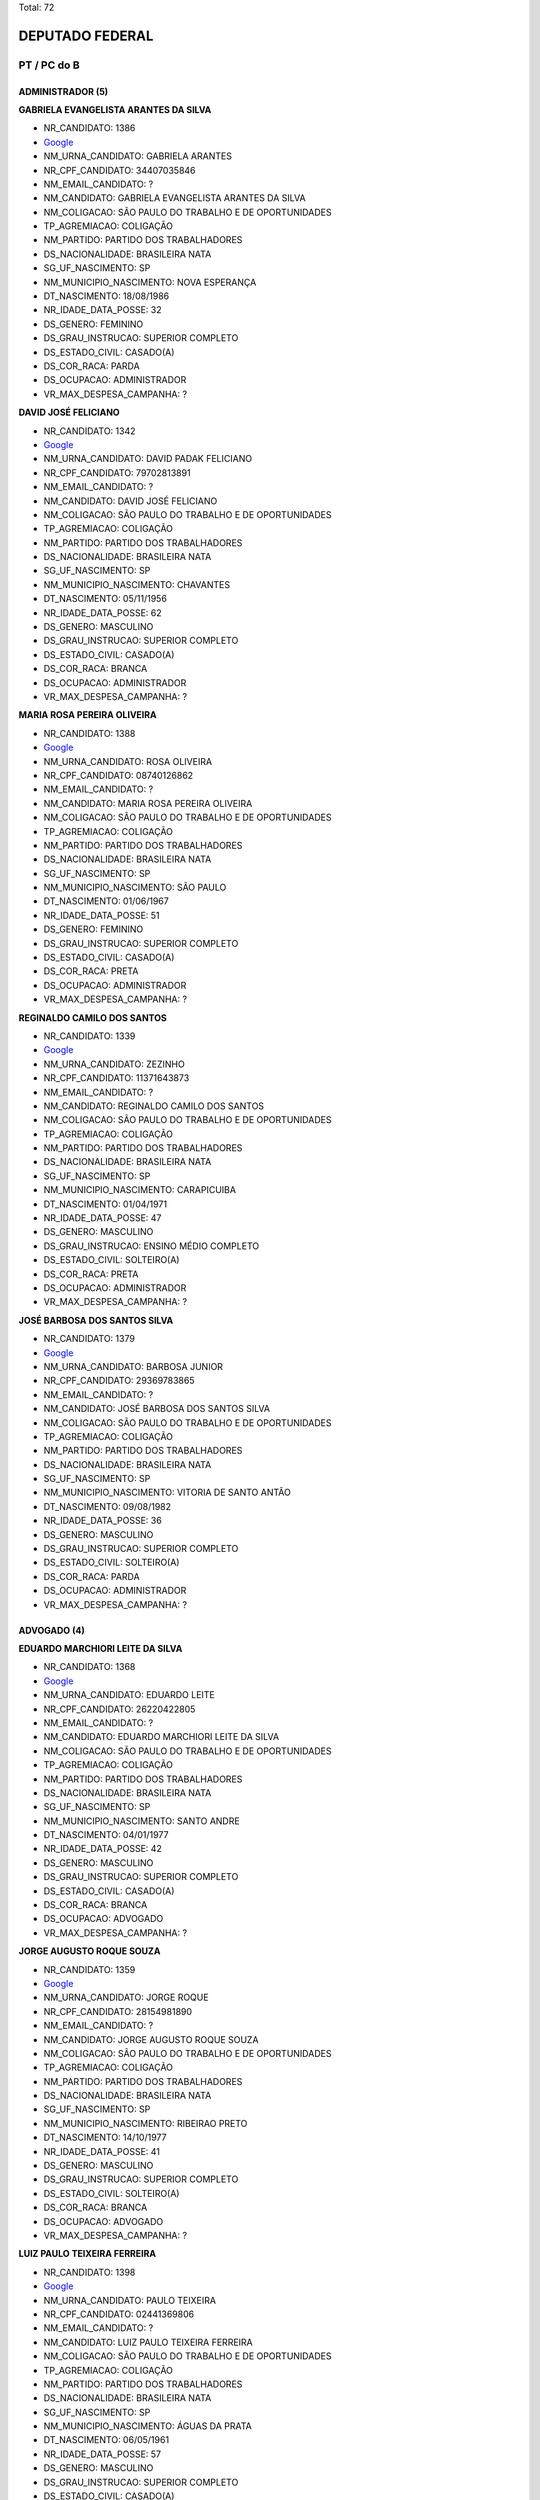 Total: 72

DEPUTADO FEDERAL
================

PT / PC do B
------------

ADMINISTRADOR (5)
.................

**GABRIELA EVANGELISTA ARANTES DA SILVA**

- NR_CANDIDATO: 1386
- `Google <https://www.google.com/search?q=GABRIELA+EVANGELISTA+ARANTES+DA+SILVA>`_
- NM_URNA_CANDIDATO: GABRIELA ARANTES
- NR_CPF_CANDIDATO: 34407035846
- NM_EMAIL_CANDIDATO: ?
- NM_CANDIDATO: GABRIELA EVANGELISTA ARANTES DA SILVA
- NM_COLIGACAO: SÃO PAULO DO TRABALHO  E DE OPORTUNIDADES
- TP_AGREMIACAO: COLIGAÇÃO
- NM_PARTIDO: PARTIDO DOS TRABALHADORES
- DS_NACIONALIDADE: BRASILEIRA NATA
- SG_UF_NASCIMENTO: SP
- NM_MUNICIPIO_NASCIMENTO: NOVA ESPERANÇA
- DT_NASCIMENTO: 18/08/1986
- NR_IDADE_DATA_POSSE: 32
- DS_GENERO: FEMININO
- DS_GRAU_INSTRUCAO: SUPERIOR COMPLETO
- DS_ESTADO_CIVIL: CASADO(A)
- DS_COR_RACA: PARDA
- DS_OCUPACAO: ADMINISTRADOR
- VR_MAX_DESPESA_CAMPANHA: ?


**DAVID JOSÉ FELICIANO**

- NR_CANDIDATO: 1342
- `Google <https://www.google.com/search?q=DAVID+JOSÉ+FELICIANO>`_
- NM_URNA_CANDIDATO: DAVID PADAK FELICIANO
- NR_CPF_CANDIDATO: 79702813891
- NM_EMAIL_CANDIDATO: ?
- NM_CANDIDATO: DAVID JOSÉ FELICIANO
- NM_COLIGACAO: SÃO PAULO DO TRABALHO  E DE OPORTUNIDADES
- TP_AGREMIACAO: COLIGAÇÃO
- NM_PARTIDO: PARTIDO DOS TRABALHADORES
- DS_NACIONALIDADE: BRASILEIRA NATA
- SG_UF_NASCIMENTO: SP
- NM_MUNICIPIO_NASCIMENTO: CHAVANTES
- DT_NASCIMENTO: 05/11/1956
- NR_IDADE_DATA_POSSE: 62
- DS_GENERO: MASCULINO
- DS_GRAU_INSTRUCAO: SUPERIOR COMPLETO
- DS_ESTADO_CIVIL: CASADO(A)
- DS_COR_RACA: BRANCA
- DS_OCUPACAO: ADMINISTRADOR
- VR_MAX_DESPESA_CAMPANHA: ?


**MARIA ROSA PEREIRA OLIVEIRA**

- NR_CANDIDATO: 1388
- `Google <https://www.google.com/search?q=MARIA+ROSA+PEREIRA+OLIVEIRA>`_
- NM_URNA_CANDIDATO: ROSA OLIVEIRA
- NR_CPF_CANDIDATO: 08740126862
- NM_EMAIL_CANDIDATO: ?
- NM_CANDIDATO: MARIA ROSA PEREIRA OLIVEIRA
- NM_COLIGACAO: SÃO PAULO DO TRABALHO  E DE OPORTUNIDADES
- TP_AGREMIACAO: COLIGAÇÃO
- NM_PARTIDO: PARTIDO DOS TRABALHADORES
- DS_NACIONALIDADE: BRASILEIRA NATA
- SG_UF_NASCIMENTO: SP
- NM_MUNICIPIO_NASCIMENTO: SÃO PAULO
- DT_NASCIMENTO: 01/06/1967
- NR_IDADE_DATA_POSSE: 51
- DS_GENERO: FEMININO
- DS_GRAU_INSTRUCAO: SUPERIOR COMPLETO
- DS_ESTADO_CIVIL: CASADO(A)
- DS_COR_RACA: PRETA
- DS_OCUPACAO: ADMINISTRADOR
- VR_MAX_DESPESA_CAMPANHA: ?


**REGINALDO CAMILO DOS SANTOS**

- NR_CANDIDATO: 1339
- `Google <https://www.google.com/search?q=REGINALDO+CAMILO+DOS+SANTOS>`_
- NM_URNA_CANDIDATO: ZEZINHO
- NR_CPF_CANDIDATO: 11371643873
- NM_EMAIL_CANDIDATO: ?
- NM_CANDIDATO: REGINALDO CAMILO DOS SANTOS
- NM_COLIGACAO: SÃO PAULO DO TRABALHO  E DE OPORTUNIDADES
- TP_AGREMIACAO: COLIGAÇÃO
- NM_PARTIDO: PARTIDO DOS TRABALHADORES
- DS_NACIONALIDADE: BRASILEIRA NATA
- SG_UF_NASCIMENTO: SP
- NM_MUNICIPIO_NASCIMENTO: CARAPICUIBA
- DT_NASCIMENTO: 01/04/1971
- NR_IDADE_DATA_POSSE: 47
- DS_GENERO: MASCULINO
- DS_GRAU_INSTRUCAO: ENSINO MÉDIO COMPLETO
- DS_ESTADO_CIVIL: SOLTEIRO(A)
- DS_COR_RACA: PRETA
- DS_OCUPACAO: ADMINISTRADOR
- VR_MAX_DESPESA_CAMPANHA: ?


**JOSÉ BARBOSA DOS SANTOS SILVA**

- NR_CANDIDATO: 1379
- `Google <https://www.google.com/search?q=JOSÉ+BARBOSA+DOS+SANTOS+SILVA>`_
- NM_URNA_CANDIDATO: BARBOSA JUNIOR
- NR_CPF_CANDIDATO: 29369783865
- NM_EMAIL_CANDIDATO: ?
- NM_CANDIDATO: JOSÉ BARBOSA DOS SANTOS SILVA
- NM_COLIGACAO: SÃO PAULO DO TRABALHO  E DE OPORTUNIDADES
- TP_AGREMIACAO: COLIGAÇÃO
- NM_PARTIDO: PARTIDO DOS TRABALHADORES
- DS_NACIONALIDADE: BRASILEIRA NATA
- SG_UF_NASCIMENTO: SP
- NM_MUNICIPIO_NASCIMENTO: VITORIA DE SANTO ANTÃO
- DT_NASCIMENTO: 09/08/1982
- NR_IDADE_DATA_POSSE: 36
- DS_GENERO: MASCULINO
- DS_GRAU_INSTRUCAO: SUPERIOR COMPLETO
- DS_ESTADO_CIVIL: SOLTEIRO(A)
- DS_COR_RACA: PARDA
- DS_OCUPACAO: ADMINISTRADOR
- VR_MAX_DESPESA_CAMPANHA: ?


ADVOGADO (4)
............

**EDUARDO MARCHIORI LEITE DA SILVA**

- NR_CANDIDATO: 1368
- `Google <https://www.google.com/search?q=EDUARDO+MARCHIORI+LEITE+DA+SILVA>`_
- NM_URNA_CANDIDATO: EDUARDO LEITE
- NR_CPF_CANDIDATO: 26220422805
- NM_EMAIL_CANDIDATO: ?
- NM_CANDIDATO: EDUARDO MARCHIORI LEITE DA SILVA
- NM_COLIGACAO: SÃO PAULO DO TRABALHO  E DE OPORTUNIDADES
- TP_AGREMIACAO: COLIGAÇÃO
- NM_PARTIDO: PARTIDO DOS TRABALHADORES
- DS_NACIONALIDADE: BRASILEIRA NATA
- SG_UF_NASCIMENTO: SP
- NM_MUNICIPIO_NASCIMENTO: SANTO ANDRE
- DT_NASCIMENTO: 04/01/1977
- NR_IDADE_DATA_POSSE: 42
- DS_GENERO: MASCULINO
- DS_GRAU_INSTRUCAO: SUPERIOR COMPLETO
- DS_ESTADO_CIVIL: CASADO(A)
- DS_COR_RACA: BRANCA
- DS_OCUPACAO: ADVOGADO
- VR_MAX_DESPESA_CAMPANHA: ?


**JORGE AUGUSTO ROQUE SOUZA**

- NR_CANDIDATO: 1359
- `Google <https://www.google.com/search?q=JORGE+AUGUSTO+ROQUE+SOUZA>`_
- NM_URNA_CANDIDATO: JORGE ROQUE
- NR_CPF_CANDIDATO: 28154981890
- NM_EMAIL_CANDIDATO: ?
- NM_CANDIDATO: JORGE AUGUSTO ROQUE SOUZA
- NM_COLIGACAO: SÃO PAULO DO TRABALHO  E DE OPORTUNIDADES
- TP_AGREMIACAO: COLIGAÇÃO
- NM_PARTIDO: PARTIDO DOS TRABALHADORES
- DS_NACIONALIDADE: BRASILEIRA NATA
- SG_UF_NASCIMENTO: SP
- NM_MUNICIPIO_NASCIMENTO: RIBEIRAO PRETO
- DT_NASCIMENTO: 14/10/1977
- NR_IDADE_DATA_POSSE: 41
- DS_GENERO: MASCULINO
- DS_GRAU_INSTRUCAO: SUPERIOR COMPLETO
- DS_ESTADO_CIVIL: SOLTEIRO(A)
- DS_COR_RACA: BRANCA
- DS_OCUPACAO: ADVOGADO
- VR_MAX_DESPESA_CAMPANHA: ?


**LUIZ PAULO TEIXEIRA FERREIRA**

- NR_CANDIDATO: 1398
- `Google <https://www.google.com/search?q=LUIZ+PAULO+TEIXEIRA+FERREIRA>`_
- NM_URNA_CANDIDATO: PAULO TEIXEIRA
- NR_CPF_CANDIDATO: 02441369806
- NM_EMAIL_CANDIDATO: ?
- NM_CANDIDATO: LUIZ PAULO TEIXEIRA FERREIRA
- NM_COLIGACAO: SÃO PAULO DO TRABALHO  E DE OPORTUNIDADES
- TP_AGREMIACAO: COLIGAÇÃO
- NM_PARTIDO: PARTIDO DOS TRABALHADORES
- DS_NACIONALIDADE: BRASILEIRA NATA
- SG_UF_NASCIMENTO: SP
- NM_MUNICIPIO_NASCIMENTO: ÁGUAS DA PRATA
- DT_NASCIMENTO: 06/05/1961
- NR_IDADE_DATA_POSSE: 57
- DS_GENERO: MASCULINO
- DS_GRAU_INSTRUCAO: SUPERIOR COMPLETO
- DS_ESTADO_CIVIL: CASADO(A)
- DS_COR_RACA: BRANCA
- DS_OCUPACAO: ADVOGADO
- VR_MAX_DESPESA_CAMPANHA: ?


**JOSE ANTONIO DO CARMO CRUZ**

- NR_CANDIDATO: 1324
- `Google <https://www.google.com/search?q=JOSE+ANTONIO+DO+CARMO+CRUZ>`_
- NM_URNA_CANDIDATO: JOSÉ ANTONIO
- NR_CPF_CANDIDATO: 04925363840
- NM_EMAIL_CANDIDATO: ?
- NM_CANDIDATO: JOSE ANTONIO DO CARMO CRUZ
- NM_COLIGACAO: SÃO PAULO DO TRABALHO  E DE OPORTUNIDADES
- TP_AGREMIACAO: COLIGAÇÃO
- NM_PARTIDO: PARTIDO DOS TRABALHADORES
- DS_NACIONALIDADE: BRASILEIRA NATA
- SG_UF_NASCIMENTO: SP
- NM_MUNICIPIO_NASCIMENTO: CRUZEIRO
- DT_NASCIMENTO: 23/07/1965
- NR_IDADE_DATA_POSSE: 53
- DS_GENERO: MASCULINO
- DS_GRAU_INSTRUCAO: SUPERIOR COMPLETO
- DS_ESTADO_CIVIL: CASADO(A)
- DS_COR_RACA: BRANCA
- DS_OCUPACAO: ADVOGADO
- VR_MAX_DESPESA_CAMPANHA: ?


APOSENTADO (EXCETO SERVIDOR PÚBLICO) (5)
........................................

**WILSON NUNES CERQUEIRA**

- NR_CANDIDATO: 1334
- `Google <https://www.google.com/search?q=WILSON+NUNES+CERQUEIRA>`_
- NM_URNA_CANDIDATO: WILSON CERQUEIRA
- NR_CPF_CANDIDATO: 77512685815
- NM_EMAIL_CANDIDATO: ?
- NM_CANDIDATO: WILSON NUNES CERQUEIRA
- NM_COLIGACAO: SÃO PAULO DO TRABALHO  E DE OPORTUNIDADES
- TP_AGREMIACAO: COLIGAÇÃO
- NM_PARTIDO: PARTIDO DOS TRABALHADORES
- DS_NACIONALIDADE: BRASILEIRA NATA
- SG_UF_NASCIMENTO: SP
- NM_MUNICIPIO_NASCIMENTO: PENÁPOLIS
- DT_NASCIMENTO: 13/07/1955
- NR_IDADE_DATA_POSSE: 63
- DS_GENERO: MASCULINO
- DS_GRAU_INSTRUCAO: ENSINO MÉDIO COMPLETO
- DS_ESTADO_CIVIL: CASADO(A)
- DS_COR_RACA: PARDA
- DS_OCUPACAO: APOSENTADO (EXCETO SERVIDOR PÚBLICO)
- VR_MAX_DESPESA_CAMPANHA: ?


**RUI GOETHE DA COSTA FALCÃO**

- NR_CANDIDATO: 1313
- `Google <https://www.google.com/search?q=RUI+GOETHE+DA+COSTA+FALCÃO>`_
- NM_URNA_CANDIDATO: RUI FALCÃO
- NR_CPF_CANDIDATO: 61464686815
- NM_EMAIL_CANDIDATO: ?
- NM_CANDIDATO: RUI GOETHE DA COSTA FALCÃO
- NM_COLIGACAO: SÃO PAULO DO TRABALHO  E DE OPORTUNIDADES
- TP_AGREMIACAO: COLIGAÇÃO
- NM_PARTIDO: PARTIDO DOS TRABALHADORES
- DS_NACIONALIDADE: BRASILEIRA NATA
- SG_UF_NASCIMENTO: MG
- NM_MUNICIPIO_NASCIMENTO: PITANGUI
- DT_NASCIMENTO: 26/11/1943
- NR_IDADE_DATA_POSSE: 75
- DS_GENERO: MASCULINO
- DS_GRAU_INSTRUCAO: SUPERIOR COMPLETO
- DS_ESTADO_CIVIL: CASADO(A)
- DS_COR_RACA: BRANCA
- DS_OCUPACAO: APOSENTADO (EXCETO SERVIDOR PÚBLICO)
- VR_MAX_DESPESA_CAMPANHA: ?


**MARIA APARECIDA MARQUES DE SIMONI**

- NR_CANDIDATO: 1327
- `Google <https://www.google.com/search?q=MARIA+APARECIDA+MARQUES+DE+SIMONI>`_
- NM_URNA_CANDIDATO: MARIA DE SIMONI
- NR_CPF_CANDIDATO: 82549206800
- NM_EMAIL_CANDIDATO: ?
- NM_CANDIDATO: MARIA APARECIDA MARQUES DE SIMONI
- NM_COLIGACAO: SÃO PAULO DO TRABALHO  E DE OPORTUNIDADES
- TP_AGREMIACAO: COLIGAÇÃO
- NM_PARTIDO: PARTIDO DOS TRABALHADORES
- DS_NACIONALIDADE: BRASILEIRA NATA
- SG_UF_NASCIMENTO: SP
- NM_MUNICIPIO_NASCIMENTO: MARÍLIA
- DT_NASCIMENTO: 03/12/1954
- NR_IDADE_DATA_POSSE: 64
- DS_GENERO: FEMININO
- DS_GRAU_INSTRUCAO: ENSINO MÉDIO COMPLETO
- DS_ESTADO_CIVIL: CASADO(A)
- DS_COR_RACA: PRETA
- DS_OCUPACAO: APOSENTADO (EXCETO SERVIDOR PÚBLICO)
- VR_MAX_DESPESA_CAMPANHA: ?


**JOSÉ REINALDO PEREIRA**

- NR_CANDIDATO: 1336
- `Google <https://www.google.com/search?q=JOSÉ+REINALDO+PEREIRA>`_
- NM_URNA_CANDIDATO: REINALDO
- NR_CPF_CANDIDATO: 68979150849
- NM_EMAIL_CANDIDATO: ?
- NM_CANDIDATO: JOSÉ REINALDO PEREIRA
- NM_COLIGACAO: SÃO PAULO DO TRABALHO  E DE OPORTUNIDADES
- TP_AGREMIACAO: COLIGAÇÃO
- NM_PARTIDO: PARTIDO DOS TRABALHADORES
- DS_NACIONALIDADE: BRASILEIRA NATA
- SG_UF_NASCIMENTO: PR
- NM_MUNICIPIO_NASCIMENTO: JAGUAPITÃ
- DT_NASCIMENTO: 02/05/1954
- NR_IDADE_DATA_POSSE: 64
- DS_GENERO: MASCULINO
- DS_GRAU_INSTRUCAO: SUPERIOR COMPLETO
- DS_ESTADO_CIVIL: CASADO(A)
- DS_COR_RACA: BRANCA
- DS_OCUPACAO: APOSENTADO (EXCETO SERVIDOR PÚBLICO)
- VR_MAX_DESPESA_CAMPANHA: ?


**EDNA DA SILVA DELLA NINA**

- NR_CANDIDATO: 1360
- `Google <https://www.google.com/search?q=EDNA+DA+SILVA+DELLA+NINA>`_
- NM_URNA_CANDIDATO: EDNA DELLA NINA
- NR_CPF_CANDIDATO: 26402432091
- NM_EMAIL_CANDIDATO: ?
- NM_CANDIDATO: EDNA DA SILVA DELLA NINA
- NM_COLIGACAO: SÃO PAULO DO TRABALHO  E DE OPORTUNIDADES
- TP_AGREMIACAO: COLIGAÇÃO
- NM_PARTIDO: PARTIDO DOS TRABALHADORES
- DS_NACIONALIDADE: BRASILEIRA NATA
- SG_UF_NASCIMENTO: SP
- NM_MUNICIPIO_NASCIMENTO: GENERAL CAMARA
- DT_NASCIMENTO: 23/04/1951
- NR_IDADE_DATA_POSSE: 67
- DS_GENERO: FEMININO
- DS_GRAU_INSTRUCAO: SUPERIOR INCOMPLETO
- DS_ESTADO_CIVIL: CASADO(A)
- DS_COR_RACA: BRANCA
- DS_OCUPACAO: APOSENTADO (EXCETO SERVIDOR PÚBLICO)
- VR_MAX_DESPESA_CAMPANHA: ?


CANTOR E COMPOSITOR (1)
.......................

**EDSON DA PAZ**

- NR_CANDIDATO: 1356
- `Google <https://www.google.com/search?q=EDSON+DA+PAZ>`_
- NM_URNA_CANDIDATO: EDSON DA PAZ CANTOR CADEIRANTE
- NR_CPF_CANDIDATO: 66716837868
- NM_EMAIL_CANDIDATO: ?
- NM_CANDIDATO: EDSON DA PAZ
- NM_COLIGACAO: SÃO PAULO DO TRABALHO  E DE OPORTUNIDADES
- TP_AGREMIACAO: COLIGAÇÃO
- NM_PARTIDO: PARTIDO DOS TRABALHADORES
- DS_NACIONALIDADE: BRASILEIRA NATA
- SG_UF_NASCIMENTO: AL
- NM_MUNICIPIO_NASCIMENTO: QUEBRANGULO
- DT_NASCIMENTO: 11/06/1952
- NR_IDADE_DATA_POSSE: 66
- DS_GENERO: MASCULINO
- DS_GRAU_INSTRUCAO: ENSINO MÉDIO COMPLETO
- DS_ESTADO_CIVIL: SOLTEIRO(A)
- DS_COR_RACA: PRETA
- DS_OCUPACAO: CANTOR E COMPOSITOR
- VR_MAX_DESPESA_CAMPANHA: ?


CORRETOR DE IMÓVEIS, SEGUROS, TÍTULOS E VALORES (1)
...................................................

**OCIDENE JANUARIO DA SILVA SANTANA**

- NR_CANDIDATO: 1323
- `Google <https://www.google.com/search?q=OCIDENE+JANUARIO+DA+SILVA+SANTANA>`_
- NM_URNA_CANDIDATO: SANTANA
- NR_CPF_CANDIDATO: 87371405820
- NM_EMAIL_CANDIDATO: ?
- NM_CANDIDATO: OCIDENE JANUARIO DA SILVA SANTANA
- NM_COLIGACAO: SÃO PAULO DO TRABALHO  E DE OPORTUNIDADES
- TP_AGREMIACAO: COLIGAÇÃO
- NM_PARTIDO: PARTIDO DOS TRABALHADORES
- DS_NACIONALIDADE: BRASILEIRA NATA
- SG_UF_NASCIMENTO: SP
- NM_MUNICIPIO_NASCIMENTO: CASSILANDIA
- DT_NASCIMENTO: 15/08/1959
- NR_IDADE_DATA_POSSE: 59
- DS_GENERO: MASCULINO
- DS_GRAU_INSTRUCAO: SUPERIOR INCOMPLETO
- DS_ESTADO_CIVIL: CASADO(A)
- DS_COR_RACA: PARDA
- DS_OCUPACAO: CORRETOR DE IMÓVEIS, SEGUROS, TÍTULOS E VALORES
- VR_MAX_DESPESA_CAMPANHA: ?


DEPUTADO (9)
............

**VICENTE PAULO DA SILVA**

- NR_CANDIDATO: 1390
- `Google <https://www.google.com/search?q=VICENTE+PAULO+DA+SILVA>`_
- NM_URNA_CANDIDATO: VICENTINHO
- NR_CPF_CANDIDATO: 12995398404
- NM_EMAIL_CANDIDATO: ?
- NM_CANDIDATO: VICENTE PAULO DA SILVA
- NM_COLIGACAO: SÃO PAULO DO TRABALHO  E DE OPORTUNIDADES
- TP_AGREMIACAO: COLIGAÇÃO
- NM_PARTIDO: PARTIDO DOS TRABALHADORES
- DS_NACIONALIDADE: BRASILEIRA NATA
- SG_UF_NASCIMENTO: RN
- NM_MUNICIPIO_NASCIMENTO: SANTA CRUZ
- DT_NASCIMENTO: 08/04/1956
- NR_IDADE_DATA_POSSE: 62
- DS_GENERO: MASCULINO
- DS_GRAU_INSTRUCAO: SUPERIOR COMPLETO
- DS_ESTADO_CIVIL: CASADO(A)
- DS_COR_RACA: PRETA
- DS_OCUPACAO: DEPUTADO
- VR_MAX_DESPESA_CAMPANHA: ?


**ORLANDO SILVA DE JESUS JUNIOR**

- NR_CANDIDATO: 6565
- `Google <https://www.google.com/search?q=ORLANDO+SILVA+DE+JESUS+JUNIOR>`_
- NM_URNA_CANDIDATO: ORLANDO SILVA
- NR_CPF_CANDIDATO: 56524455568
- NM_EMAIL_CANDIDATO: ?
- NM_CANDIDATO: ORLANDO SILVA DE JESUS JUNIOR
- NM_COLIGACAO: SÃO PAULO DO TRABALHO  E DE OPORTUNIDADES
- TP_AGREMIACAO: COLIGAÇÃO
- NM_PARTIDO: PARTIDO COMUNISTA DO BRASIL
- DS_NACIONALIDADE: BRASILEIRA NATA
- SG_UF_NASCIMENTO: BA
- NM_MUNICIPIO_NASCIMENTO: SALVADOR
- DT_NASCIMENTO: 27/05/1971
- NR_IDADE_DATA_POSSE: 47
- DS_GENERO: MASCULINO
- DS_GRAU_INSTRUCAO: SUPERIOR INCOMPLETO
- DS_ESTADO_CIVIL: CASADO(A)
- DS_COR_RACA: PRETA
- DS_OCUPACAO: DEPUTADO
- VR_MAX_DESPESA_CAMPANHA: ?


**JOSE MENTOR GUILHERME DE MELLO NETTO**

- NR_CANDIDATO: 1332
- `Google <https://www.google.com/search?q=JOSE+MENTOR+GUILHERME+DE+MELLO+NETTO>`_
- NM_URNA_CANDIDATO: JOSE MENTOR
- NR_CPF_CANDIDATO: 53455843891
- NM_EMAIL_CANDIDATO: ?
- NM_CANDIDATO: JOSE MENTOR GUILHERME DE MELLO NETTO
- NM_COLIGACAO: SÃO PAULO DO TRABALHO  E DE OPORTUNIDADES
- TP_AGREMIACAO: COLIGAÇÃO
- NM_PARTIDO: PARTIDO DOS TRABALHADORES
- DS_NACIONALIDADE: BRASILEIRA NATA
- SG_UF_NASCIMENTO: SP
- NM_MUNICIPIO_NASCIMENTO: SANTA ISABEL
- DT_NASCIMENTO: 30/09/1948
- NR_IDADE_DATA_POSSE: 70
- DS_GENERO: MASCULINO
- DS_GRAU_INSTRUCAO: SUPERIOR COMPLETO
- DS_ESTADO_CIVIL: CASADO(A)
- DS_COR_RACA: BRANCA
- DS_OCUPACAO: DEPUTADO
- VR_MAX_DESPESA_CAMPANHA: ?


**CARLOS ALBERTO ROLIM ZARATTINI**

- NR_CANDIDATO: 1370
- `Google <https://www.google.com/search?q=CARLOS+ALBERTO+ROLIM+ZARATTINI>`_
- NM_URNA_CANDIDATO: CARLOS ZARATTINI
- NR_CPF_CANDIDATO: 00398099863
- NM_EMAIL_CANDIDATO: ?
- NM_CANDIDATO: CARLOS ALBERTO ROLIM ZARATTINI
- NM_COLIGACAO: SÃO PAULO DO TRABALHO  E DE OPORTUNIDADES
- TP_AGREMIACAO: COLIGAÇÃO
- NM_PARTIDO: PARTIDO DOS TRABALHADORES
- DS_NACIONALIDADE: BRASILEIRA NATA
- SG_UF_NASCIMENTO: SP
- NM_MUNICIPIO_NASCIMENTO: SÃO PAULO
- DT_NASCIMENTO: 08/06/1959
- NR_IDADE_DATA_POSSE: 59
- DS_GENERO: MASCULINO
- DS_GRAU_INSTRUCAO: SUPERIOR COMPLETO
- DS_ESTADO_CIVIL: SOLTEIRO(A)
- DS_COR_RACA: BRANCA
- DS_OCUPACAO: DEPUTADO
- VR_MAX_DESPESA_CAMPANHA: ?


**ALENCAR SANTANA BRAGA**

- NR_CANDIDATO: 1358
- `Google <https://www.google.com/search?q=ALENCAR+SANTANA+BRAGA>`_
- NM_URNA_CANDIDATO: ALENCAR SANTANA
- NR_CPF_CANDIDATO: 05544839808
- NM_EMAIL_CANDIDATO: ?
- NM_CANDIDATO: ALENCAR SANTANA BRAGA
- NM_COLIGACAO: SÃO PAULO DO TRABALHO  E DE OPORTUNIDADES
- TP_AGREMIACAO: COLIGAÇÃO
- NM_PARTIDO: PARTIDO DOS TRABALHADORES
- DS_NACIONALIDADE: BRASILEIRA NATA
- SG_UF_NASCIMENTO: SP
- NM_MUNICIPIO_NASCIMENTO: GUARULHOS
- DT_NASCIMENTO: 14/03/1976
- NR_IDADE_DATA_POSSE: 42
- DS_GENERO: MASCULINO
- DS_GRAU_INSTRUCAO: SUPERIOR COMPLETO
- DS_ESTADO_CIVIL: CASADO(A)
- DS_COR_RACA: BRANCA
- DS_OCUPACAO: DEPUTADO
- VR_MAX_DESPESA_CAMPANHA: ?


**ANA MARIA DO CARMO ROSSETO**

- NR_CANDIDATO: 1363
- `Google <https://www.google.com/search?q=ANA+MARIA+DO+CARMO+ROSSETO>`_
- NM_URNA_CANDIDATO: ANA DO CARMO
- NR_CPF_CANDIDATO: 08000475839
- NM_EMAIL_CANDIDATO: ?
- NM_CANDIDATO: ANA MARIA DO CARMO ROSSETO
- NM_COLIGACAO: SÃO PAULO DO TRABALHO  E DE OPORTUNIDADES
- TP_AGREMIACAO: COLIGAÇÃO
- NM_PARTIDO: PARTIDO DOS TRABALHADORES
- DS_NACIONALIDADE: BRASILEIRA NATA
- SG_UF_NASCIMENTO: MG
- NM_MUNICIPIO_NASCIMENTO: GUARACIABA
- DT_NASCIMENTO: 10/08/1955
- NR_IDADE_DATA_POSSE: 63
- DS_GENERO: FEMININO
- DS_GRAU_INSTRUCAO: ENSINO MÉDIO COMPLETO
- DS_ESTADO_CIVIL: CASADO(A)
- DS_COR_RACA: BRANCA
- DS_OCUPACAO: DEPUTADO
- VR_MAX_DESPESA_CAMPANHA: ?


**NILTO IGNACIO TATTO**

- NR_CANDIDATO: 1353
- `Google <https://www.google.com/search?q=NILTO+IGNACIO+TATTO>`_
- NM_URNA_CANDIDATO: NILTO TATTO
- NR_CPF_CANDIDATO: 03380916889
- NM_EMAIL_CANDIDATO: ?
- NM_CANDIDATO: NILTO IGNACIO TATTO
- NM_COLIGACAO: SÃO PAULO DO TRABALHO  E DE OPORTUNIDADES
- TP_AGREMIACAO: COLIGAÇÃO
- NM_PARTIDO: PARTIDO DOS TRABALHADORES
- DS_NACIONALIDADE: BRASILEIRA NATA
- SG_UF_NASCIMENTO: RS
- NM_MUNICIPIO_NASCIMENTO: FREDERICO WESTPHALEN
- DT_NASCIMENTO: 31/07/1963
- NR_IDADE_DATA_POSSE: 55
- DS_GENERO: MASCULINO
- DS_GRAU_INSTRUCAO: SUPERIOR COMPLETO
- DS_ESTADO_CIVIL: CASADO(A)
- DS_COR_RACA: BRANCA
- DS_OCUPACAO: DEPUTADO
- VR_MAX_DESPESA_CAMPANHA: ?


**ALFREDO ALVES CAVALCANTE**

- NR_CANDIDATO: 1389
- `Google <https://www.google.com/search?q=ALFREDO+ALVES+CAVALCANTE>`_
- NM_URNA_CANDIDATO: ALFREDINHO
- NR_CPF_CANDIDATO: 01133057888
- NM_EMAIL_CANDIDATO: ?
- NM_CANDIDATO: ALFREDO ALVES CAVALCANTE
- NM_COLIGACAO: SÃO PAULO DO TRABALHO  E DE OPORTUNIDADES
- TP_AGREMIACAO: COLIGAÇÃO
- NM_PARTIDO: PARTIDO DOS TRABALHADORES
- DS_NACIONALIDADE: BRASILEIRA NATA
- SG_UF_NASCIMENTO: PI
- NM_MUNICIPIO_NASCIMENTO: OEIRAS
- DT_NASCIMENTO: 24/06/1959
- NR_IDADE_DATA_POSSE: 59
- DS_GENERO: MASCULINO
- DS_GRAU_INSTRUCAO: ENSINO MÉDIO COMPLETO
- DS_ESTADO_CIVIL: CASADO(A)
- DS_COR_RACA: PRETA
- DS_OCUPACAO: DEPUTADO
- VR_MAX_DESPESA_CAMPANHA: ?


**ANA LUCIA LIPPAUS PERUGINI**

- NR_CANDIDATO: 1321
- `Google <https://www.google.com/search?q=ANA+LUCIA+LIPPAUS+PERUGINI>`_
- NM_URNA_CANDIDATO: ANA PERUGINI
- NR_CPF_CANDIDATO: 07542896806
- NM_EMAIL_CANDIDATO: ?
- NM_CANDIDATO: ANA LUCIA LIPPAUS PERUGINI
- NM_COLIGACAO: SÃO PAULO DO TRABALHO  E DE OPORTUNIDADES
- TP_AGREMIACAO: COLIGAÇÃO
- NM_PARTIDO: PARTIDO DOS TRABALHADORES
- DS_NACIONALIDADE: BRASILEIRA NATA
- SG_UF_NASCIMENTO: ES
- NM_MUNICIPIO_NASCIMENTO: CARIACICA
- DT_NASCIMENTO: 22/08/1963
- NR_IDADE_DATA_POSSE: 55
- DS_GENERO: FEMININO
- DS_GRAU_INSTRUCAO: SUPERIOR COMPLETO
- DS_ESTADO_CIVIL: SOLTEIRO(A)
- DS_COR_RACA: BRANCA
- DS_OCUPACAO: DEPUTADO
- VR_MAX_DESPESA_CAMPANHA: ?


EMPREGADO DOMÉSTICO (1)
.......................

**CICERA MARIA DA CONCEIÇÃO**

- NR_CANDIDATO: 1337
- `Google <https://www.google.com/search?q=CICERA+MARIA+DA+CONCEIÇÃO>`_
- NM_URNA_CANDIDATO: CICERA MARIA
- NR_CPF_CANDIDATO: 47355859404
- NM_EMAIL_CANDIDATO: ?
- NM_CANDIDATO: CICERA MARIA DA CONCEIÇÃO
- NM_COLIGACAO: SÃO PAULO DO TRABALHO  E DE OPORTUNIDADES
- TP_AGREMIACAO: COLIGAÇÃO
- NM_PARTIDO: PARTIDO DOS TRABALHADORES
- DS_NACIONALIDADE: BRASILEIRA NATA
- SG_UF_NASCIMENTO: PE
- NM_MUNICIPIO_NASCIMENTO: BONITO
- DT_NASCIMENTO: 09/11/1965
- NR_IDADE_DATA_POSSE: 53
- DS_GENERO: FEMININO
- DS_GRAU_INSTRUCAO: ENSINO MÉDIO COMPLETO
- DS_ESTADO_CIVIL: SOLTEIRO(A)
- DS_COR_RACA: PRETA
- DS_OCUPACAO: EMPREGADO DOMÉSTICO
- VR_MAX_DESPESA_CAMPANHA: ?


EMPRESÁRIO (4)
..............

**RICARDO ALVES MARINHO**

- NR_CANDIDATO: 1319
- `Google <https://www.google.com/search?q=RICARDO+ALVES+MARINHO>`_
- NM_URNA_CANDIDATO: RICARDO MARINHO
- NR_CPF_CANDIDATO: 18444819808
- NM_EMAIL_CANDIDATO: ?
- NM_CANDIDATO: RICARDO ALVES MARINHO
- NM_COLIGACAO: SÃO PAULO DO TRABALHO  E DE OPORTUNIDADES
- TP_AGREMIACAO: COLIGAÇÃO
- NM_PARTIDO: PARTIDO DOS TRABALHADORES
- DS_NACIONALIDADE: BRASILEIRA NATA
- SG_UF_NASCIMENTO: SP
- NM_MUNICIPIO_NASCIMENTO: SÃO JOSÉ DO RIO PRETO
- DT_NASCIMENTO: 30/08/1975
- NR_IDADE_DATA_POSSE: 43
- DS_GENERO: MASCULINO
- DS_GRAU_INSTRUCAO: SUPERIOR COMPLETO
- DS_ESTADO_CIVIL: SOLTEIRO(A)
- DS_COR_RACA: BRANCA
- DS_OCUPACAO: EMPRESÁRIO
- VR_MAX_DESPESA_CAMPANHA: ?


**ARNOR BARBOSA DOS SANTOS**

- NR_CANDIDATO: 1305
- `Google <https://www.google.com/search?q=ARNOR+BARBOSA+DOS+SANTOS>`_
- NM_URNA_CANDIDATO: ARNOR BARBOSA
- NR_CPF_CANDIDATO: 02469720419
- NM_EMAIL_CANDIDATO: ?
- NM_CANDIDATO: ARNOR BARBOSA DOS SANTOS
- NM_COLIGACAO: SÃO PAULO DO TRABALHO  E DE OPORTUNIDADES
- TP_AGREMIACAO: COLIGAÇÃO
- NM_PARTIDO: PARTIDO DOS TRABALHADORES
- DS_NACIONALIDADE: BRASILEIRA NATA
- SG_UF_NASCIMENTO: PE
- NM_MUNICIPIO_NASCIMENTO: LAGOA GRANDE
- DT_NASCIMENTO: 20/07/1978
- NR_IDADE_DATA_POSSE: 40
- DS_GENERO: MASCULINO
- DS_GRAU_INSTRUCAO: SUPERIOR COMPLETO
- DS_ESTADO_CIVIL: CASADO(A)
- DS_COR_RACA: PARDA
- DS_OCUPACAO: EMPRESÁRIO
- VR_MAX_DESPESA_CAMPANHA: ?


**ELVIS ANTUNES RUAS**

- NR_CANDIDATO: 1316
- `Google <https://www.google.com/search?q=ELVIS+ANTUNES+RUAS>`_
- NM_URNA_CANDIDATO: DON ELVIS
- NR_CPF_CANDIDATO: 33241288897
- NM_EMAIL_CANDIDATO: ?
- NM_CANDIDATO: ELVIS ANTUNES RUAS
- NM_COLIGACAO: SÃO PAULO DO TRABALHO  E DE OPORTUNIDADES
- TP_AGREMIACAO: COLIGAÇÃO
- NM_PARTIDO: PARTIDO DOS TRABALHADORES
- DS_NACIONALIDADE: BRASILEIRA NATA
- SG_UF_NASCIMENTO: SP
- NM_MUNICIPIO_NASCIMENTO: BARRINHA
- DT_NASCIMENTO: 06/04/1984
- NR_IDADE_DATA_POSSE: 34
- DS_GENERO: MASCULINO
- DS_GRAU_INSTRUCAO: SUPERIOR COMPLETO
- DS_ESTADO_CIVIL: CASADO(A)
- DS_COR_RACA: PARDA
- DS_OCUPACAO: EMPRESÁRIO
- VR_MAX_DESPESA_CAMPANHA: ?


**STELA REGINA DALECIO**

- NR_CANDIDATO: 1300
- `Google <https://www.google.com/search?q=STELA+REGINA+DALECIO>`_
- NM_URNA_CANDIDATO: STELA DALECIO
- NR_CPF_CANDIDATO: 30799947873
- NM_EMAIL_CANDIDATO: ?
- NM_CANDIDATO: STELA REGINA DALECIO
- NM_COLIGACAO: SÃO PAULO DO TRABALHO  E DE OPORTUNIDADES
- TP_AGREMIACAO: COLIGAÇÃO
- NM_PARTIDO: PARTIDO DOS TRABALHADORES
- DS_NACIONALIDADE: BRASILEIRA NATA
- SG_UF_NASCIMENTO: SP
- NM_MUNICIPIO_NASCIMENTO: SANTO ANDRÉ
- DT_NASCIMENTO: 30/11/1981
- NR_IDADE_DATA_POSSE: 37
- DS_GENERO: FEMININO
- DS_GRAU_INSTRUCAO: SUPERIOR INCOMPLETO
- DS_ESTADO_CIVIL: CASADO(A)
- DS_COR_RACA: PRETA
- DS_OCUPACAO: EMPRESÁRIO
- VR_MAX_DESPESA_CAMPANHA: ?


ENGENHEIRO (1)
..............

**JOSE DE FILIPPI JUNIOR**

- NR_CANDIDATO: 1325
- `Google <https://www.google.com/search?q=JOSE+DE+FILIPPI+JUNIOR>`_
- NM_URNA_CANDIDATO: FILIPPI
- NR_CPF_CANDIDATO: 01260458873
- NM_EMAIL_CANDIDATO: ?
- NM_CANDIDATO: JOSE DE FILIPPI JUNIOR
- NM_COLIGACAO: SÃO PAULO DO TRABALHO  E DE OPORTUNIDADES
- TP_AGREMIACAO: COLIGAÇÃO
- NM_PARTIDO: PARTIDO DOS TRABALHADORES
- DS_NACIONALIDADE: BRASILEIRA NATA
- SG_UF_NASCIMENTO: SP
- NM_MUNICIPIO_NASCIMENTO: ESPIRITO SANTO DE PINHAL
- DT_NASCIMENTO: 02/06/1957
- NR_IDADE_DATA_POSSE: 61
- DS_GENERO: MASCULINO
- DS_GRAU_INSTRUCAO: SUPERIOR COMPLETO
- DS_ESTADO_CIVIL: CASADO(A)
- DS_COR_RACA: BRANCA
- DS_OCUPACAO: ENGENHEIRO
- VR_MAX_DESPESA_CAMPANHA: ?


FISIOTERAPEUTA E TERAPEUTA OCUPACIONAL (1)
..........................................

**RINALDO LUIZ WOLF**

- NR_CANDIDATO: 1344
- `Google <https://www.google.com/search?q=RINALDO+LUIZ+WOLF>`_
- NM_URNA_CANDIDATO: RINALDO WOLF
- NR_CPF_CANDIDATO: 10493524835
- NM_EMAIL_CANDIDATO: ?
- NM_CANDIDATO: RINALDO LUIZ WOLF
- NM_COLIGACAO: SÃO PAULO DO TRABALHO  E DE OPORTUNIDADES
- TP_AGREMIACAO: COLIGAÇÃO
- NM_PARTIDO: PARTIDO DOS TRABALHADORES
- DS_NACIONALIDADE: BRASILEIRA NATA
- SG_UF_NASCIMENTO: SP
- NM_MUNICIPIO_NASCIMENTO: INDAIATUBA
- DT_NASCIMENTO: 18/02/1966
- NR_IDADE_DATA_POSSE: 52
- DS_GENERO: MASCULINO
- DS_GRAU_INSTRUCAO: SUPERIOR COMPLETO
- DS_ESTADO_CIVIL: CASADO(A)
- DS_COR_RACA: BRANCA
- DS_OCUPACAO: FISIOTERAPEUTA E TERAPEUTA OCUPACIONAL
- VR_MAX_DESPESA_CAMPANHA: ?


FUNILEIRO (1)
.............

**VALDOMIRO DA PURIFICAÇÃO OLIVEIRA**

- NR_CANDIDATO: 1303
- `Google <https://www.google.com/search?q=VALDOMIRO+DA+PURIFICAÇÃO+OLIVEIRA>`_
- NM_URNA_CANDIDATO: MIRO PURIFICAÇÃO
- NR_CPF_CANDIDATO: 30827118805
- NM_EMAIL_CANDIDATO: ?
- NM_CANDIDATO: VALDOMIRO DA PURIFICAÇÃO OLIVEIRA
- NM_COLIGACAO: SÃO PAULO DO TRABALHO  E DE OPORTUNIDADES
- TP_AGREMIACAO: COLIGAÇÃO
- NM_PARTIDO: PARTIDO DOS TRABALHADORES
- DS_NACIONALIDADE: BRASILEIRA NATA
- SG_UF_NASCIMENTO: SP
- NM_MUNICIPIO_NASCIMENTO: ITARIRI
- DT_NASCIMENTO: 08/04/1983
- NR_IDADE_DATA_POSSE: 35
- DS_GENERO: MASCULINO
- DS_GRAU_INSTRUCAO: ENSINO MÉDIO COMPLETO
- DS_ESTADO_CIVIL: CASADO(A)
- DS_COR_RACA: PRETA
- DS_OCUPACAO: FUNILEIRO
- VR_MAX_DESPESA_CAMPANHA: ?


JORNALISTA E REDATOR (1)
........................

**JÚLIA MARTIN DA CRUZ**

- NR_CANDIDATO: 1320
- `Google <https://www.google.com/search?q=JÚLIA+MARTIN+DA+CRUZ>`_
- NM_URNA_CANDIDATO: JÚLIA MARTIN
- NR_CPF_CANDIDATO: 36731770876
- NM_EMAIL_CANDIDATO: ?
- NM_CANDIDATO: JÚLIA MARTIN DA CRUZ
- NM_COLIGACAO: SÃO PAULO DO TRABALHO  E DE OPORTUNIDADES
- TP_AGREMIACAO: COLIGAÇÃO
- NM_PARTIDO: PARTIDO DOS TRABALHADORES
- DS_NACIONALIDADE: BRASILEIRA NATA
- SG_UF_NASCIMENTO: SP
- NM_MUNICIPIO_NASCIMENTO: SÃO PAULO
- DT_NASCIMENTO: 13/09/1988
- NR_IDADE_DATA_POSSE: 30
- DS_GENERO: FEMININO
- DS_GRAU_INSTRUCAO: SUPERIOR COMPLETO
- DS_ESTADO_CIVIL: SOLTEIRO(A)
- DS_COR_RACA: BRANCA
- DS_OCUPACAO: JORNALISTA E REDATOR
- VR_MAX_DESPESA_CAMPANHA: ?


MOTORISTA DE VEÍCULOS DE TRANSPORTE COLETIVO DE PASSAGEIROS (1)
...............................................................

**GILDENOR ALVES FREIRE**

- NR_CANDIDATO: 1338
- `Google <https://www.google.com/search?q=GILDENOR+ALVES+FREIRE>`_
- NM_URNA_CANDIDATO: GIL FREIRE
- NR_CPF_CANDIDATO: 23991860368
- NM_EMAIL_CANDIDATO: ?
- NM_CANDIDATO: GILDENOR ALVES FREIRE
- NM_COLIGACAO: SÃO PAULO DO TRABALHO  E DE OPORTUNIDADES
- TP_AGREMIACAO: COLIGAÇÃO
- NM_PARTIDO: PARTIDO DOS TRABALHADORES
- DS_NACIONALIDADE: BRASILEIRA NATA
- SG_UF_NASCIMENTO: PE
- NM_MUNICIPIO_NASCIMENTO: JATOBA
- DT_NASCIMENTO: 28/12/1966
- NR_IDADE_DATA_POSSE: 52
- DS_GENERO: MASCULINO
- DS_GRAU_INSTRUCAO: ENSINO MÉDIO COMPLETO
- DS_ESTADO_CIVIL: CASADO(A)
- DS_COR_RACA: PRETA
- DS_OCUPACAO: MOTORISTA DE VEÍCULOS DE TRANSPORTE COLETIVO DE PASSAGEIROS
- VR_MAX_DESPESA_CAMPANHA: ?


MOTORISTA PARTICULAR (1)
........................

**CARLOS JANUÁRIO**

- NR_CANDIDATO: 1345
- `Google <https://www.google.com/search?q=CARLOS+JANUÁRIO>`_
- NM_URNA_CANDIDATO: CARLOS JANUÁRIO
- NR_CPF_CANDIDATO: 69845344704
- NM_EMAIL_CANDIDATO: ?
- NM_CANDIDATO: CARLOS JANUÁRIO
- NM_COLIGACAO: SÃO PAULO DO TRABALHO  E DE OPORTUNIDADES
- TP_AGREMIACAO: COLIGAÇÃO
- NM_PARTIDO: PARTIDO DOS TRABALHADORES
- DS_NACIONALIDADE: BRASILEIRA NATA
- SG_UF_NASCIMENTO: SP
- NM_MUNICIPIO_NASCIMENTO: SÃO PAULO
- DT_NASCIMENTO: 20/07/1960
- NR_IDADE_DATA_POSSE: 58
- DS_GENERO: MASCULINO
- DS_GRAU_INSTRUCAO: ENSINO MÉDIO COMPLETO
- DS_ESTADO_CIVIL: CASADO(A)
- DS_COR_RACA: PARDA
- DS_OCUPACAO: MOTORISTA PARTICULAR
- VR_MAX_DESPESA_CAMPANHA: ?


MÉDICO (2)
..........

**JOÃO CARLOS FRANÇA DE PAULA SANTOS**

- NR_CANDIDATO: 1306
- `Google <https://www.google.com/search?q=JOÃO+CARLOS+FRANÇA+DE+PAULA+SANTOS>`_
- NM_URNA_CANDIDATO: DR. JOÃO CARLOS
- NR_CPF_CANDIDATO: 01954381832
- NM_EMAIL_CANDIDATO: ?
- NM_CANDIDATO: JOÃO CARLOS FRANÇA DE PAULA SANTOS
- NM_COLIGACAO: SÃO PAULO DO TRABALHO  E DE OPORTUNIDADES
- TP_AGREMIACAO: COLIGAÇÃO
- NM_PARTIDO: PARTIDO DOS TRABALHADORES
- DS_NACIONALIDADE: BRASILEIRA NATA
- SG_UF_NASCIMENTO: SP
- NM_MUNICIPIO_NASCIMENTO: GUARATINGUETÁ
- DT_NASCIMENTO: 09/06/1960
- NR_IDADE_DATA_POSSE: 58
- DS_GENERO: MASCULINO
- DS_GRAU_INSTRUCAO: SUPERIOR COMPLETO
- DS_ESTADO_CIVIL: CASADO(A)
- DS_COR_RACA: BRANCA
- DS_OCUPACAO: MÉDICO
- VR_MAX_DESPESA_CAMPANHA: ?


**ARLINDO CHIGNALIA JUNIOR**

- NR_CANDIDATO: 1322
- `Google <https://www.google.com/search?q=ARLINDO+CHIGNALIA+JUNIOR>`_
- NM_URNA_CANDIDATO: ARLINDO CHINAGLIA
- NR_CPF_CANDIDATO: 06821146187
- NM_EMAIL_CANDIDATO: ?
- NM_CANDIDATO: ARLINDO CHIGNALIA JUNIOR
- NM_COLIGACAO: SÃO PAULO DO TRABALHO  E DE OPORTUNIDADES
- TP_AGREMIACAO: COLIGAÇÃO
- NM_PARTIDO: PARTIDO DOS TRABALHADORES
- DS_NACIONALIDADE: BRASILEIRA NATA
- SG_UF_NASCIMENTO: SP
- NM_MUNICIPIO_NASCIMENTO: SERRA AZUL
- DT_NASCIMENTO: 24/12/1949
- NR_IDADE_DATA_POSSE: 69
- DS_GENERO: MASCULINO
- DS_GRAU_INSTRUCAO: SUPERIOR COMPLETO
- DS_ESTADO_CIVIL: CASADO(A)
- DS_COR_RACA: BRANCA
- DS_OCUPACAO: MÉDICO
- VR_MAX_DESPESA_CAMPANHA: ?


OUTROS (11)
...........

**MARIANA CERGOLI JANEIRO**

- NR_CANDIDATO: 1366
- `Google <https://www.google.com/search?q=MARIANA+CERGOLI+JANEIRO>`_
- NM_URNA_CANDIDATO: MARIANA JANEIRO
- NR_CPF_CANDIDATO: 41334342857
- NM_EMAIL_CANDIDATO: ?
- NM_CANDIDATO: MARIANA CERGOLI JANEIRO
- NM_COLIGACAO: SÃO PAULO DO TRABALHO  E DE OPORTUNIDADES
- TP_AGREMIACAO: COLIGAÇÃO
- NM_PARTIDO: PARTIDO DOS TRABALHADORES
- DS_NACIONALIDADE: BRASILEIRA NATA
- SG_UF_NASCIMENTO: SP
- NM_MUNICIPIO_NASCIMENTO: JUNDIAÍ
- DT_NASCIMENTO: 25/08/1991
- NR_IDADE_DATA_POSSE: 27
- DS_GENERO: FEMININO
- DS_GRAU_INSTRUCAO: SUPERIOR COMPLETO
- DS_ESTADO_CIVIL: SOLTEIRO(A)
- DS_COR_RACA: PRETA
- DS_OCUPACAO: OUTROS
- VR_MAX_DESPESA_CAMPANHA: ?


**SETIMA MARIA VIEIRA DE ARAUJO**

- NR_CANDIDATO: 1331
- `Google <https://www.google.com/search?q=SETIMA+MARIA+VIEIRA+DE+ARAUJO>`_
- NM_URNA_CANDIDATO: SETIMA ARAUJO
- NR_CPF_CANDIDATO: 17087063804
- NM_EMAIL_CANDIDATO: ?
- NM_CANDIDATO: SETIMA MARIA VIEIRA DE ARAUJO
- NM_COLIGACAO: SÃO PAULO DO TRABALHO  E DE OPORTUNIDADES
- TP_AGREMIACAO: COLIGAÇÃO
- NM_PARTIDO: PARTIDO DOS TRABALHADORES
- DS_NACIONALIDADE: BRASILEIRA NATA
- SG_UF_NASCIMENTO: SP
- NM_MUNICIPIO_NASCIMENTO: SÃO PAULO
- DT_NASCIMENTO: 24/05/1966
- NR_IDADE_DATA_POSSE: 52
- DS_GENERO: FEMININO
- DS_GRAU_INSTRUCAO: SUPERIOR COMPLETO
- DS_ESTADO_CIVIL: CASADO(A)
- DS_COR_RACA: PARDA
- DS_OCUPACAO: OUTROS
- VR_MAX_DESPESA_CAMPANHA: ?


**MARIO FERREIRA**

- NR_CANDIDATO: 1375
- `Google <https://www.google.com/search?q=MARIO+FERREIRA>`_
- NM_URNA_CANDIDATO: MARIO FERREIRA
- NR_CPF_CANDIDATO: 20777205904
- NM_EMAIL_CANDIDATO: ?
- NM_CANDIDATO: MARIO FERREIRA
- NM_COLIGACAO: SÃO PAULO DO TRABALHO  E DE OPORTUNIDADES
- TP_AGREMIACAO: COLIGAÇÃO
- NM_PARTIDO: PARTIDO DOS TRABALHADORES
- DS_NACIONALIDADE: BRASILEIRA NATA
- SG_UF_NASCIMENTO: PR
- NM_MUNICIPIO_NASCIMENTO: JACAREZINHO
- DT_NASCIMENTO: 24/05/1953
- NR_IDADE_DATA_POSSE: 65
- DS_GENERO: MASCULINO
- DS_GRAU_INSTRUCAO: SUPERIOR COMPLETO
- DS_ESTADO_CIVIL: CASADO(A)
- DS_COR_RACA: BRANCA
- DS_OCUPACAO: OUTROS
- VR_MAX_DESPESA_CAMPANHA: ?


**IVANIO BATISTA DA SILVA**

- NR_CANDIDATO: 1383
- `Google <https://www.google.com/search?q=IVANIO+BATISTA+DA+SILVA>`_
- NM_URNA_CANDIDATO: IVANIO BATISTA DA SILVA
- NR_CPF_CANDIDATO: 05645469844
- NM_EMAIL_CANDIDATO: ?
- NM_CANDIDATO: IVANIO BATISTA DA SILVA
- NM_COLIGACAO: SÃO PAULO DO TRABALHO  E DE OPORTUNIDADES
- TP_AGREMIACAO: COLIGAÇÃO
- NM_PARTIDO: PARTIDO DOS TRABALHADORES
- DS_NACIONALIDADE: BRASILEIRA NATA
- SG_UF_NASCIMENTO: SP
- NM_MUNICIPIO_NASCIMENTO: CUBATÃO
- DT_NASCIMENTO: 10/06/1964
- NR_IDADE_DATA_POSSE: 54
- DS_GENERO: MASCULINO
- DS_GRAU_INSTRUCAO: SUPERIOR COMPLETO
- DS_ESTADO_CIVIL: CASADO(A)
- DS_COR_RACA: BRANCA
- DS_OCUPACAO: OUTROS
- VR_MAX_DESPESA_CAMPANHA: ?


**CHEILA MARIA SUBENKO OLALLA**

- NR_CANDIDATO: 1351
- `Google <https://www.google.com/search?q=CHEILA+MARIA+SUBENKO+OLALLA>`_
- NM_URNA_CANDIDATO: CHEILA OLALLA
- NR_CPF_CANDIDATO: 06396580837
- NM_EMAIL_CANDIDATO: ?
- NM_CANDIDATO: CHEILA MARIA SUBENKO OLALLA
- NM_COLIGACAO: SÃO PAULO DO TRABALHO  E DE OPORTUNIDADES
- TP_AGREMIACAO: COLIGAÇÃO
- NM_PARTIDO: PARTIDO DOS TRABALHADORES
- DS_NACIONALIDADE: BRASILEIRA NATA
- SG_UF_NASCIMENTO: MG
- NM_MUNICIPIO_NASCIMENTO: PARAISOPOLIS
- DT_NASCIMENTO: 28/11/1960
- NR_IDADE_DATA_POSSE: 58
- DS_GENERO: FEMININO
- DS_GRAU_INSTRUCAO: SUPERIOR COMPLETO
- DS_ESTADO_CIVIL: VIÚVO(A)
- DS_COR_RACA: BRANCA
- DS_OCUPACAO: OUTROS
- VR_MAX_DESPESA_CAMPANHA: ?


**PAOLLA CATHERINE DOS SANTOS MIGUEL AGARD**

- NR_CANDIDATO: 1380
- `Google <https://www.google.com/search?q=PAOLLA+CATHERINE+DOS+SANTOS+MIGUEL+AGARD>`_
- NM_URNA_CANDIDATO: PAOLLA MIGUEL
- NR_CPF_CANDIDATO: 22857846860
- NM_EMAIL_CANDIDATO: ?
- NM_CANDIDATO: PAOLLA CATHERINE DOS SANTOS MIGUEL AGARD
- NM_COLIGACAO: SÃO PAULO DO TRABALHO  E DE OPORTUNIDADES
- TP_AGREMIACAO: COLIGAÇÃO
- NM_PARTIDO: PARTIDO DOS TRABALHADORES
- DS_NACIONALIDADE: BRASILEIRA NATA
- SG_UF_NASCIMENTO: SP
- NM_MUNICIPIO_NASCIMENTO: SÃO PAULO
- DT_NASCIMENTO: 22/02/1991
- NR_IDADE_DATA_POSSE: 27
- DS_GENERO: FEMININO
- DS_GRAU_INSTRUCAO: SUPERIOR COMPLETO
- DS_ESTADO_CIVIL: SOLTEIRO(A)
- DS_COR_RACA: PRETA
- DS_OCUPACAO: OUTROS
- VR_MAX_DESPESA_CAMPANHA: ?


**MARILIA ELENA DA SILVA RIBEIRO**

- NR_CANDIDATO: 1352
- `Google <https://www.google.com/search?q=MARILIA+ELENA+DA+SILVA+RIBEIRO>`_
- NM_URNA_CANDIDATO: MARILIA RIBEIRO
- NR_CPF_CANDIDATO: 38122156835
- NM_EMAIL_CANDIDATO: ?
- NM_CANDIDATO: MARILIA ELENA DA SILVA RIBEIRO
- NM_COLIGACAO: SÃO PAULO DO TRABALHO  E DE OPORTUNIDADES
- TP_AGREMIACAO: COLIGAÇÃO
- NM_PARTIDO: PARTIDO DOS TRABALHADORES
- DS_NACIONALIDADE: BRASILEIRA NATA
- SG_UF_NASCIMENTO: SP
- NM_MUNICIPIO_NASCIMENTO: SÃO PAULO
- DT_NASCIMENTO: 10/04/1989
- NR_IDADE_DATA_POSSE: 29
- DS_GENERO: FEMININO
- DS_GRAU_INSTRUCAO: ENSINO MÉDIO COMPLETO
- DS_ESTADO_CIVIL: CASADO(A)
- DS_COR_RACA: BRANCA
- DS_OCUPACAO: OUTROS
- VR_MAX_DESPESA_CAMPANHA: ?


**MARINALVA GONÇALVES DE BRITO**

- NR_CANDIDATO: 1314
- `Google <https://www.google.com/search?q=MARINALVA+GONÇALVES+DE+BRITO>`_
- NM_URNA_CANDIDATO: MARINALVA BRITO
- NR_CPF_CANDIDATO: 06643308860
- NM_EMAIL_CANDIDATO: ?
- NM_CANDIDATO: MARINALVA GONÇALVES DE BRITO
- NM_COLIGACAO: SÃO PAULO DO TRABALHO  E DE OPORTUNIDADES
- TP_AGREMIACAO: COLIGAÇÃO
- NM_PARTIDO: PARTIDO DOS TRABALHADORES
- DS_NACIONALIDADE: BRASILEIRA NATA
- SG_UF_NASCIMENTO: PR
- NM_MUNICIPIO_NASCIMENTO: CAMBÉ
- DT_NASCIMENTO: 10/12/1962
- NR_IDADE_DATA_POSSE: 56
- DS_GENERO: FEMININO
- DS_GRAU_INSTRUCAO: ENSINO FUNDAMENTAL COMPLETO
- DS_ESTADO_CIVIL: DIVORCIADO(A)
- DS_COR_RACA: PARDA
- DS_OCUPACAO: OUTROS
- VR_MAX_DESPESA_CAMPANHA: ?


**ADMILSON LUCIO OLIVEIRA**

- NR_CANDIDATO: 1364
- `Google <https://www.google.com/search?q=ADMILSON+LUCIO+OLIVEIRA>`_
- NM_URNA_CANDIDATO: ADMILSON
- NR_CPF_CANDIDATO: 18033772832
- NM_EMAIL_CANDIDATO: ?
- NM_CANDIDATO: ADMILSON LUCIO OLIVEIRA
- NM_COLIGACAO: SÃO PAULO DO TRABALHO  E DE OPORTUNIDADES
- TP_AGREMIACAO: COLIGAÇÃO
- NM_PARTIDO: PARTIDO DOS TRABALHADORES
- DS_NACIONALIDADE: BRASILEIRA NATA
- SG_UF_NASCIMENTO: MG
- NM_MUNICIPIO_NASCIMENTO: TARUMIRIM
- DT_NASCIMENTO: 18/11/1975
- NR_IDADE_DATA_POSSE: 43
- DS_GENERO: MASCULINO
- DS_GRAU_INSTRUCAO: SUPERIOR INCOMPLETO
- DS_ESTADO_CIVIL: VIÚVO(A)
- DS_COR_RACA: PARDA
- DS_OCUPACAO: OUTROS
- VR_MAX_DESPESA_CAMPANHA: ?


**JOSE MAURO FAGUNDES DE SOUSA**

- NR_CANDIDATO: 1326
- `Google <https://www.google.com/search?q=JOSE+MAURO+FAGUNDES+DE+SOUSA>`_
- NM_URNA_CANDIDATO: PROF. SURDO MAURINHO FAGUNDES
- NR_CPF_CANDIDATO: 12420737873
- NM_EMAIL_CANDIDATO: ?
- NM_CANDIDATO: JOSE MAURO FAGUNDES DE SOUSA
- NM_COLIGACAO: SÃO PAULO DO TRABALHO  E DE OPORTUNIDADES
- TP_AGREMIACAO: COLIGAÇÃO
- NM_PARTIDO: PARTIDO DOS TRABALHADORES
- DS_NACIONALIDADE: BRASILEIRA NATA
- SG_UF_NASCIMENTO: SP
- NM_MUNICIPIO_NASCIMENTO: SAO CAETANO DO SUL
- DT_NASCIMENTO: 31/01/1970
- NR_IDADE_DATA_POSSE: 49
- DS_GENERO: MASCULINO
- DS_GRAU_INSTRUCAO: SUPERIOR COMPLETO
- DS_ESTADO_CIVIL: CASADO(A)
- DS_COR_RACA: PARDA
- DS_OCUPACAO: OUTROS
- VR_MAX_DESPESA_CAMPANHA: ?


**ALEX OLIVEIRA DA SILVA**

- NR_CANDIDATO: 1347
- `Google <https://www.google.com/search?q=ALEX+OLIVEIRA+DA+SILVA>`_
- NM_URNA_CANDIDATO: ALEX ALLOS
- NR_CPF_CANDIDATO: 76528634300
- NM_EMAIL_CANDIDATO: ?
- NM_CANDIDATO: ALEX OLIVEIRA DA SILVA
- NM_COLIGACAO: SÃO PAULO DO TRABALHO  E DE OPORTUNIDADES
- TP_AGREMIACAO: COLIGAÇÃO
- NM_PARTIDO: PARTIDO DOS TRABALHADORES
- DS_NACIONALIDADE: BRASILEIRA NATA
- SG_UF_NASCIMENTO: MA
- NM_MUNICIPIO_NASCIMENTO: VITORINO FREIRE
- DT_NASCIMENTO: 28/10/1971
- NR_IDADE_DATA_POSSE: 47
- DS_GENERO: MASCULINO
- DS_GRAU_INSTRUCAO: ENSINO MÉDIO COMPLETO
- DS_ESTADO_CIVIL: CASADO(A)
- DS_COR_RACA: BRANCA
- DS_OCUPACAO: OUTROS
- VR_MAX_DESPESA_CAMPANHA: ?


PRODUTOR DE ESPETÁCULOS PÚBLICOS (1)
....................................

**BRUNO RAMOS DA SILVA**

- NR_CANDIDATO: 1373
- `Google <https://www.google.com/search?q=BRUNO+RAMOS+DA+SILVA>`_
- NM_URNA_CANDIDATO: BRUNO RAMOS
- NR_CPF_CANDIDATO: 22956152831
- NM_EMAIL_CANDIDATO: ?
- NM_CANDIDATO: BRUNO RAMOS DA SILVA
- NM_COLIGACAO: SÃO PAULO DO TRABALHO  E DE OPORTUNIDADES
- TP_AGREMIACAO: COLIGAÇÃO
- NM_PARTIDO: PARTIDO DOS TRABALHADORES
- DS_NACIONALIDADE: BRASILEIRA NATA
- SG_UF_NASCIMENTO: SP
- NM_MUNICIPIO_NASCIMENTO: SÃO PAULO
- DT_NASCIMENTO: 15/03/1987
- NR_IDADE_DATA_POSSE: 31
- DS_GENERO: MASCULINO
- DS_GRAU_INSTRUCAO: SUPERIOR INCOMPLETO
- DS_ESTADO_CIVIL: SOLTEIRO(A)
- DS_COR_RACA: PRETA
- DS_OCUPACAO: PRODUTOR DE ESPETÁCULOS PÚBLICOS
- VR_MAX_DESPESA_CAMPANHA: ?


PROFESSOR DE ENSINO FUNDAMENTAL (5)
...................................

**MARIO YUKIYASU TERUYA**

- NR_CANDIDATO: 1381
- `Google <https://www.google.com/search?q=MARIO+YUKIYASU+TERUYA>`_
- NM_URNA_CANDIDATO: PROF. MARIO TERUYA
- NR_CPF_CANDIDATO: 01535611812
- NM_EMAIL_CANDIDATO: ?
- NM_CANDIDATO: MARIO YUKIYASU TERUYA
- NM_COLIGACAO: SÃO PAULO DO TRABALHO  E DE OPORTUNIDADES
- TP_AGREMIACAO: COLIGAÇÃO
- NM_PARTIDO: PARTIDO DOS TRABALHADORES
- DS_NACIONALIDADE: BRASILEIRA NATA
- SG_UF_NASCIMENTO: SP
- NM_MUNICIPIO_NASCIMENTO: IRAPURU
- DT_NASCIMENTO: 12/03/1960
- NR_IDADE_DATA_POSSE: 58
- DS_GENERO: MASCULINO
- DS_GRAU_INSTRUCAO: SUPERIOR COMPLETO
- DS_ESTADO_CIVIL: DIVORCIADO(A)
- DS_COR_RACA: AMARELA
- DS_OCUPACAO: PROFESSOR DE ENSINO FUNDAMENTAL
- VR_MAX_DESPESA_CAMPANHA: ?


**ODERLAN PEREIRA DE SOUZA**

- NR_CANDIDATO: 1312
- `Google <https://www.google.com/search?q=ODERLAN+PEREIRA+DE+SOUZA>`_
- NM_URNA_CANDIDATO: PROFESSOR ODERLAN
- NR_CPF_CANDIDATO: 06235090838
- NM_EMAIL_CANDIDATO: ?
- NM_CANDIDATO: ODERLAN PEREIRA DE SOUZA
- NM_COLIGACAO: SÃO PAULO DO TRABALHO  E DE OPORTUNIDADES
- TP_AGREMIACAO: COLIGAÇÃO
- NM_PARTIDO: PARTIDO DOS TRABALHADORES
- DS_NACIONALIDADE: BRASILEIRA NATA
- SG_UF_NASCIMENTO: SP
- NM_MUNICIPIO_NASCIMENTO: SANTA ALBERTINA
- DT_NASCIMENTO: 21/05/1968
- NR_IDADE_DATA_POSSE: 50
- DS_GENERO: MASCULINO
- DS_GRAU_INSTRUCAO: SUPERIOR COMPLETO
- DS_ESTADO_CIVIL: SOLTEIRO(A)
- DS_COR_RACA: PARDA
- DS_OCUPACAO: PROFESSOR DE ENSINO FUNDAMENTAL
- VR_MAX_DESPESA_CAMPANHA: ?


**ELAINE CRISTINA LOPES TERRON**

- NR_CANDIDATO: 1355
- `Google <https://www.google.com/search?q=ELAINE+CRISTINA+LOPES+TERRON>`_
- NM_URNA_CANDIDATO: PROF. ELAINE TERRON
- NR_CPF_CANDIDATO: 15504750881
- NM_EMAIL_CANDIDATO: ?
- NM_CANDIDATO: ELAINE CRISTINA LOPES TERRON
- NM_COLIGACAO: SÃO PAULO DO TRABALHO  E DE OPORTUNIDADES
- TP_AGREMIACAO: COLIGAÇÃO
- NM_PARTIDO: PARTIDO DOS TRABALHADORES
- DS_NACIONALIDADE: BRASILEIRA NATA
- SG_UF_NASCIMENTO: SP
- NM_MUNICIPIO_NASCIMENTO: BRAGANÇA PAULISTA
- DT_NASCIMENTO: 10/11/1973
- NR_IDADE_DATA_POSSE: 45
- DS_GENERO: FEMININO
- DS_GRAU_INSTRUCAO: SUPERIOR COMPLETO
- DS_ESTADO_CIVIL: SOLTEIRO(A)
- DS_COR_RACA: BRANCA
- DS_OCUPACAO: PROFESSOR DE ENSINO FUNDAMENTAL
- VR_MAX_DESPESA_CAMPANHA: ?


**CLAUDIO COSTA SANTOS**

- NR_CANDIDATO: 1378
- `Google <https://www.google.com/search?q=CLAUDIO+COSTA+SANTOS>`_
- NM_URNA_CANDIDATO: PROFESSOR CLAUDIO COSTA
- NR_CPF_CANDIDATO: 18240331840
- NM_EMAIL_CANDIDATO: ?
- NM_CANDIDATO: CLAUDIO COSTA SANTOS
- NM_COLIGACAO: SÃO PAULO DO TRABALHO  E DE OPORTUNIDADES
- TP_AGREMIACAO: COLIGAÇÃO
- NM_PARTIDO: PARTIDO DOS TRABALHADORES
- DS_NACIONALIDADE: BRASILEIRA NATA
- SG_UF_NASCIMENTO: SP
- NM_MUNICIPIO_NASCIMENTO: SÃO PAULIO
- DT_NASCIMENTO: 05/06/1970
- NR_IDADE_DATA_POSSE: 48
- DS_GENERO: MASCULINO
- DS_GRAU_INSTRUCAO: SUPERIOR COMPLETO
- DS_ESTADO_CIVIL: SOLTEIRO(A)
- DS_COR_RACA: PRETA
- DS_OCUPACAO: PROFESSOR DE ENSINO FUNDAMENTAL
- VR_MAX_DESPESA_CAMPANHA: ?


**PAULA FRANCINETE COSTA LEITE**

- NR_CANDIDATO: 1301
- `Google <https://www.google.com/search?q=PAULA+FRANCINETE+COSTA+LEITE>`_
- NM_URNA_CANDIDATO: PAULA LEITE
- NR_CPF_CANDIDATO: 04873738806
- NM_EMAIL_CANDIDATO: ?
- NM_CANDIDATO: PAULA FRANCINETE COSTA LEITE
- NM_COLIGACAO: SÃO PAULO DO TRABALHO  E DE OPORTUNIDADES
- TP_AGREMIACAO: COLIGAÇÃO
- NM_PARTIDO: PARTIDO DOS TRABALHADORES
- DS_NACIONALIDADE: BRASILEIRA NATA
- SG_UF_NASCIMENTO: MA
- NM_MUNICIPIO_NASCIMENTO: SÃO LUIS
- DT_NASCIMENTO: 08/09/1963
- NR_IDADE_DATA_POSSE: 55
- DS_GENERO: FEMININO
- DS_GRAU_INSTRUCAO: SUPERIOR COMPLETO
- DS_ESTADO_CIVIL: DIVORCIADO(A)
- DS_COR_RACA: INDÍGENA
- DS_OCUPACAO: PROFESSOR DE ENSINO FUNDAMENTAL
- VR_MAX_DESPESA_CAMPANHA: ?


PROFESSOR DE ENSINO MÉDIO (1)
.............................

**MARIANA ROSSETO SANTOS**

- NR_CANDIDATO: 1307
- `Google <https://www.google.com/search?q=MARIANA+ROSSETO+SANTOS>`_
- NM_URNA_CANDIDATO: PROFESSORA MARIANA
- NR_CPF_CANDIDATO: 10360020801
- NM_EMAIL_CANDIDATO: ?
- NM_CANDIDATO: MARIANA ROSSETO SANTOS
- NM_COLIGACAO: SÃO PAULO DO TRABALHO  E DE OPORTUNIDADES
- TP_AGREMIACAO: COLIGAÇÃO
- NM_PARTIDO: PARTIDO DOS TRABALHADORES
- DS_NACIONALIDADE: BRASILEIRA NATA
- SG_UF_NASCIMENTO: SP
- NM_MUNICIPIO_NASCIMENTO: ASSIS
- DT_NASCIMENTO: 13/07/1973
- NR_IDADE_DATA_POSSE: 45
- DS_GENERO: FEMININO
- DS_GRAU_INSTRUCAO: SUPERIOR COMPLETO
- DS_ESTADO_CIVIL: SOLTEIRO(A)
- DS_COR_RACA: BRANCA
- DS_OCUPACAO: PROFESSOR DE ENSINO MÉDIO
- VR_MAX_DESPESA_CAMPANHA: ?


PROFESSOR DE ENSINO SUPERIOR (3)
................................

**MARCIO POCHMANN**

- NR_CANDIDATO: 1318
- `Google <https://www.google.com/search?q=MARCIO+POCHMANN>`_
- NM_URNA_CANDIDATO: MARCIO POCHMANN
- NR_CPF_CANDIDATO: 37563505091
- NM_EMAIL_CANDIDATO: ?
- NM_CANDIDATO: MARCIO POCHMANN
- NM_COLIGACAO: SÃO PAULO DO TRABALHO  E DE OPORTUNIDADES
- TP_AGREMIACAO: COLIGAÇÃO
- NM_PARTIDO: PARTIDO DOS TRABALHADORES
- DS_NACIONALIDADE: BRASILEIRA NATA
- SG_UF_NASCIMENTO: RS
- NM_MUNICIPIO_NASCIMENTO: VENANCIO AIRES
- DT_NASCIMENTO: 19/04/1962
- NR_IDADE_DATA_POSSE: 56
- DS_GENERO: MASCULINO
- DS_GRAU_INSTRUCAO: SUPERIOR COMPLETO
- DS_ESTADO_CIVIL: CASADO(A)
- DS_COR_RACA: BRANCA
- DS_OCUPACAO: PROFESSOR DE ENSINO SUPERIOR
- VR_MAX_DESPESA_CAMPANHA: ?


**TELMA SANDRA AUGUSTO DE SOUZA**

- NR_CANDIDATO: 1304
- `Google <https://www.google.com/search?q=TELMA+SANDRA+AUGUSTO+DE+SOUZA>`_
- NM_URNA_CANDIDATO: TELMA DE SOUZA
- NR_CPF_CANDIDATO: 03732630820
- NM_EMAIL_CANDIDATO: ?
- NM_CANDIDATO: TELMA SANDRA AUGUSTO DE SOUZA
- NM_COLIGACAO: SÃO PAULO DO TRABALHO  E DE OPORTUNIDADES
- TP_AGREMIACAO: COLIGAÇÃO
- NM_PARTIDO: PARTIDO DOS TRABALHADORES
- DS_NACIONALIDADE: BRASILEIRA NATA
- SG_UF_NASCIMENTO: SP
- NM_MUNICIPIO_NASCIMENTO: SANTOS
- DT_NASCIMENTO: 29/09/1944
- NR_IDADE_DATA_POSSE: 74
- DS_GENERO: FEMININO
- DS_GRAU_INSTRUCAO: SUPERIOR COMPLETO
- DS_ESTADO_CIVIL: DIVORCIADO(A)
- DS_COR_RACA: BRANCA
- DS_OCUPACAO: PROFESSOR DE ENSINO SUPERIOR
- VR_MAX_DESPESA_CAMPANHA: ?


**ALEXANDRE ROCHA SANTOS PADILHA**

- NR_CANDIDATO: 1354
- `Google <https://www.google.com/search?q=ALEXANDRE+ROCHA+SANTOS+PADILHA>`_
- NM_URNA_CANDIDATO: ALEXANDRE PADILHA
- NR_CPF_CANDIDATO: 13192679808
- NM_EMAIL_CANDIDATO: ?
- NM_CANDIDATO: ALEXANDRE ROCHA SANTOS PADILHA
- NM_COLIGACAO: SÃO PAULO DO TRABALHO  E DE OPORTUNIDADES
- TP_AGREMIACAO: COLIGAÇÃO
- NM_PARTIDO: PARTIDO DOS TRABALHADORES
- DS_NACIONALIDADE: BRASILEIRA NATA
- SG_UF_NASCIMENTO: SP
- NM_MUNICIPIO_NASCIMENTO: SÃO PAULO
- DT_NASCIMENTO: 14/09/1971
- NR_IDADE_DATA_POSSE: 47
- DS_GENERO: MASCULINO
- DS_GRAU_INSTRUCAO: SUPERIOR COMPLETO
- DS_ESTADO_CIVIL: CASADO(A)
- DS_COR_RACA: BRANCA
- DS_OCUPACAO: PROFESSOR DE ENSINO SUPERIOR
- VR_MAX_DESPESA_CAMPANHA: ?


SERVIDOR PÚBLICO ESTADUAL (2)
.............................

**CARLOS ALBERTO PEREIRA BEZERRA**

- NR_CANDIDATO: 1317
- `Google <https://www.google.com/search?q=CARLOS+ALBERTO+PEREIRA+BEZERRA>`_
- NM_URNA_CANDIDATO: BEZERRA
- NR_CPF_CANDIDATO: 06258889875
- NM_EMAIL_CANDIDATO: ?
- NM_CANDIDATO: CARLOS ALBERTO PEREIRA BEZERRA
- NM_COLIGACAO: SÃO PAULO DO TRABALHO  E DE OPORTUNIDADES
- TP_AGREMIACAO: COLIGAÇÃO
- NM_PARTIDO: PARTIDO DOS TRABALHADORES
- DS_NACIONALIDADE: BRASILEIRA NATA
- SG_UF_NASCIMENTO: SP
- NM_MUNICIPIO_NASCIMENTO: RIBEIRÃO PRETO
- DT_NASCIMENTO: 08/08/1965
- NR_IDADE_DATA_POSSE: 53
- DS_GENERO: MASCULINO
- DS_GRAU_INSTRUCAO: SUPERIOR COMPLETO
- DS_ESTADO_CIVIL: VIÚVO(A)
- DS_COR_RACA: BRANCA
- DS_OCUPACAO: SERVIDOR PÚBLICO ESTADUAL
- VR_MAX_DESPESA_CAMPANHA: ?


**GERALDO ALVES DIONÍSIO**

- NR_CANDIDATO: 1309
- `Google <https://www.google.com/search?q=GERALDO+ALVES+DIONÍSIO>`_
- NM_URNA_CANDIDATO: GERALDO O ILUMINADO
- NR_CPF_CANDIDATO: 08889507802
- NM_EMAIL_CANDIDATO: ?
- NM_CANDIDATO: GERALDO ALVES DIONÍSIO
- NM_COLIGACAO: SÃO PAULO DO TRABALHO  E DE OPORTUNIDADES
- TP_AGREMIACAO: COLIGAÇÃO
- NM_PARTIDO: PARTIDO DOS TRABALHADORES
- DS_NACIONALIDADE: BRASILEIRA NATA
- SG_UF_NASCIMENTO: SP
- NM_MUNICIPIO_NASCIMENTO: OSCAR BRESSANE
- DT_NASCIMENTO: 20/05/1958
- NR_IDADE_DATA_POSSE: 60
- DS_GENERO: MASCULINO
- DS_GRAU_INSTRUCAO: SUPERIOR COMPLETO
- DS_ESTADO_CIVIL: SOLTEIRO(A)
- DS_COR_RACA: BRANCA
- DS_OCUPACAO: SERVIDOR PÚBLICO ESTADUAL
- VR_MAX_DESPESA_CAMPANHA: ?


SERVIDOR PÚBLICO FEDERAL (1)
............................

**CARLOS EDUARDO GABAS**

- NR_CANDIDATO: 1377
- `Google <https://www.google.com/search?q=CARLOS+EDUARDO+GABAS>`_
- NM_URNA_CANDIDATO: CARLOS GABAS
- NR_CPF_CANDIDATO: 06719459805
- NM_EMAIL_CANDIDATO: ?
- NM_CANDIDATO: CARLOS EDUARDO GABAS
- NM_COLIGACAO: SÃO PAULO DO TRABALHO  E DE OPORTUNIDADES
- TP_AGREMIACAO: COLIGAÇÃO
- NM_PARTIDO: PARTIDO DOS TRABALHADORES
- DS_NACIONALIDADE: BRASILEIRA NATA
- SG_UF_NASCIMENTO: SP
- NM_MUNICIPIO_NASCIMENTO: ARAÇATUBA
- DT_NASCIMENTO: 27/02/1965
- NR_IDADE_DATA_POSSE: 53
- DS_GENERO: MASCULINO
- DS_GRAU_INSTRUCAO: SUPERIOR COMPLETO
- DS_ESTADO_CIVIL: CASADO(A)
- DS_COR_RACA: BRANCA
- DS_OCUPACAO: SERVIDOR PÚBLICO FEDERAL
- VR_MAX_DESPESA_CAMPANHA: ?


SERVIDOR PÚBLICO MUNICIPAL (1)
..............................

**ANDRE BASTIANON PONTES**

- NR_CANDIDATO: 1365
- `Google <https://www.google.com/search?q=ANDRE+BASTIANON+PONTES>`_
- NM_URNA_CANDIDATO: ANDRE BASTIANON
- NR_CPF_CANDIDATO: 34491448809
- NM_EMAIL_CANDIDATO: ?
- NM_CANDIDATO: ANDRE BASTIANON PONTES
- NM_COLIGACAO: SÃO PAULO DO TRABALHO  E DE OPORTUNIDADES
- TP_AGREMIACAO: COLIGAÇÃO
- NM_PARTIDO: PARTIDO DOS TRABALHADORES
- DS_NACIONALIDADE: BRASILEIRA NATA
- SG_UF_NASCIMENTO: SP
- NM_MUNICIPIO_NASCIMENTO: SÃO PAULO
- DT_NASCIMENTO: 21/06/1991
- NR_IDADE_DATA_POSSE: 27
- DS_GENERO: MASCULINO
- DS_GRAU_INSTRUCAO: SUPERIOR INCOMPLETO
- DS_ESTADO_CIVIL: SOLTEIRO(A)
- DS_COR_RACA: PARDA
- DS_OCUPACAO: SERVIDOR PÚBLICO MUNICIPAL
- VR_MAX_DESPESA_CAMPANHA: ?


SOCIÓLOGO (1)
.............

**FRANCISCO DAS CHAGAS FRANCILINO**

- NR_CANDIDATO: 1399
- `Google <https://www.google.com/search?q=FRANCISCO+DAS+CHAGAS+FRANCILINO>`_
- NM_URNA_CANDIDATO: FRANCISCO CHAGAS
- NR_CPF_CANDIDATO: 76555283815
- NM_EMAIL_CANDIDATO: ?
- NM_CANDIDATO: FRANCISCO DAS CHAGAS FRANCILINO
- NM_COLIGACAO: SÃO PAULO DO TRABALHO  E DE OPORTUNIDADES
- TP_AGREMIACAO: COLIGAÇÃO
- NM_PARTIDO: PARTIDO DOS TRABALHADORES
- DS_NACIONALIDADE: BRASILEIRA NATA
- SG_UF_NASCIMENTO: RN
- NM_MUNICIPIO_NASCIMENTO: RIACHUELO
- DT_NASCIMENTO: 21/04/1956
- NR_IDADE_DATA_POSSE: 62
- DS_GENERO: MASCULINO
- DS_GRAU_INSTRUCAO: SUPERIOR COMPLETO
- DS_ESTADO_CIVIL: CASADO(A)
- DS_COR_RACA: BRANCA
- DS_OCUPACAO: SOCIÓLOGO
- VR_MAX_DESPESA_CAMPANHA: ?


TRABALHADOR METALÚRGICO E SIDERÚRGICO (1)
.........................................

**IZÍDIO DE BRITO CORREIA**

- NR_CANDIDATO: 1310
- `Google <https://www.google.com/search?q=IZÍDIO+DE+BRITO+CORREIA>`_
- NM_URNA_CANDIDATO: IZÍDIO
- NR_CPF_CANDIDATO: 00943588855
- NM_EMAIL_CANDIDATO: ?
- NM_CANDIDATO: IZÍDIO DE BRITO CORREIA
- NM_COLIGACAO: SÃO PAULO DO TRABALHO  E DE OPORTUNIDADES
- TP_AGREMIACAO: COLIGAÇÃO
- NM_PARTIDO: PARTIDO DOS TRABALHADORES
- DS_NACIONALIDADE: BRASILEIRA NATA
- SG_UF_NASCIMENTO: SP
- NM_MUNICIPIO_NASCIMENTO: ALVARES MACHADO
- DT_NASCIMENTO: 25/02/1961
- NR_IDADE_DATA_POSSE: 57
- DS_GENERO: MASCULINO
- DS_GRAU_INSTRUCAO: SUPERIOR COMPLETO
- DS_ESTADO_CIVIL: CASADO(A)
- DS_COR_RACA: BRANCA
- DS_OCUPACAO: TRABALHADOR METALÚRGICO E SIDERÚRGICO
- VR_MAX_DESPESA_CAMPANHA: ?


TRABALHADOR RURAL (1)
.....................

**CARLOS CÉSAR GONÇALVES**

- NR_CANDIDATO: 1346
- `Google <https://www.google.com/search?q=CARLOS+CÉSAR+GONÇALVES>`_
- NM_URNA_CANDIDATO: CACÁ DOS RURAIS
- NR_CPF_CANDIDATO: 06264954829
- NM_EMAIL_CANDIDATO: ?
- NM_CANDIDATO: CARLOS CÉSAR GONÇALVES
- NM_COLIGACAO: SÃO PAULO DO TRABALHO  E DE OPORTUNIDADES
- TP_AGREMIACAO: COLIGAÇÃO
- NM_PARTIDO: PARTIDO DOS TRABALHADORES
- DS_NACIONALIDADE: BRASILEIRA NATA
- SG_UF_NASCIMENTO: MG
- NM_MUNICIPIO_NASCIMENTO: UBERABA
- DT_NASCIMENTO: 14/01/1966
- NR_IDADE_DATA_POSSE: 53
- DS_GENERO: MASCULINO
- DS_GRAU_INSTRUCAO: ENSINO MÉDIO COMPLETO
- DS_ESTADO_CIVIL: CASADO(A)
- DS_COR_RACA: BRANCA
- DS_OCUPACAO: TRABALHADOR RURAL
- VR_MAX_DESPESA_CAMPANHA: ?


VEREADOR (6)
............

**MARIA GIOVANA LUCHIARI PISONI DUARTE FORTUNATO**

- NR_CANDIDATO: 6519
- `Google <https://www.google.com/search?q=MARIA+GIOVANA+LUCHIARI+PISONI+DUARTE+FORTUNATO>`_
- NM_URNA_CANDIDATO: MARIA GIOVANA
- NR_CPF_CANDIDATO: 21728946808
- NM_EMAIL_CANDIDATO: ?
- NM_CANDIDATO: MARIA GIOVANA LUCHIARI PISONI DUARTE FORTUNATO
- NM_COLIGACAO: SÃO PAULO DO TRABALHO  E DE OPORTUNIDADES
- TP_AGREMIACAO: COLIGAÇÃO
- NM_PARTIDO: PARTIDO COMUNISTA DO BRASIL
- DS_NACIONALIDADE: BRASILEIRA NATA
- SG_UF_NASCIMENTO: SP
- NM_MUNICIPIO_NASCIMENTO: AMERICANA
- DT_NASCIMENTO: 27/05/1992
- NR_IDADE_DATA_POSSE: 26
- DS_GENERO: FEMININO
- DS_GRAU_INSTRUCAO: SUPERIOR COMPLETO
- DS_ESTADO_CIVIL: CASADO(A)
- DS_COR_RACA: BRANCA
- DS_OCUPACAO: VEREADOR
- VR_MAX_DESPESA_CAMPANHA: ?


**EDIO LOPES DOS SANTOS**

- NR_CANDIDATO: 1367
- `Google <https://www.google.com/search?q=EDIO+LOPES+DOS+SANTOS>`_
- NM_URNA_CANDIDATO: EDIO LOPES
- NR_CPF_CANDIDATO: 09902377882
- NM_EMAIL_CANDIDATO: ?
- NM_CANDIDATO: EDIO LOPES DOS SANTOS
- NM_COLIGACAO: SÃO PAULO DO TRABALHO  E DE OPORTUNIDADES
- TP_AGREMIACAO: COLIGAÇÃO
- NM_PARTIDO: PARTIDO DOS TRABALHADORES
- DS_NACIONALIDADE: BRASILEIRA NATA
- SG_UF_NASCIMENTO: SC
- NM_MUNICIPIO_NASCIMENTO: BOA ESPERANÇA DO SUL
- DT_NASCIMENTO: 26/02/1967
- NR_IDADE_DATA_POSSE: 51
- DS_GENERO: MASCULINO
- DS_GRAU_INSTRUCAO: ENSINO MÉDIO COMPLETO
- DS_ESTADO_CIVIL: CASADO(A)
- DS_COR_RACA: PRETA
- DS_OCUPACAO: VEREADOR
- VR_MAX_DESPESA_CAMPANHA: ?


**AMÉLIA NAOMI OMURA**

- NR_CANDIDATO: 1350
- `Google <https://www.google.com/search?q=AMÉLIA+NAOMI+OMURA>`_
- NM_URNA_CANDIDATO: AMÉLIA NAOMI
- NR_CPF_CANDIDATO: 01933848847
- NM_EMAIL_CANDIDATO: ?
- NM_CANDIDATO: AMÉLIA NAOMI OMURA
- NM_COLIGACAO: SÃO PAULO DO TRABALHO  E DE OPORTUNIDADES
- TP_AGREMIACAO: COLIGAÇÃO
- NM_PARTIDO: PARTIDO DOS TRABALHADORES
- DS_NACIONALIDADE: BRASILEIRA NATA
- SG_UF_NASCIMENTO: SP
- NM_MUNICIPIO_NASCIMENTO: APARECIDA D OESTE
- DT_NASCIMENTO: 12/06/1960
- NR_IDADE_DATA_POSSE: 58
- DS_GENERO: FEMININO
- DS_GRAU_INSTRUCAO: SUPERIOR COMPLETO
- DS_ESTADO_CIVIL: CASADO(A)
- DS_COR_RACA: BRANCA
- DS_OCUPACAO: VEREADOR
- VR_MAX_DESPESA_CAMPANHA: ?


**JULIANA CARDOSO**

- NR_CANDIDATO: 1333
- `Google <https://www.google.com/search?q=JULIANA+CARDOSO>`_
- NM_URNA_CANDIDATO: JULIANA CARDOSO
- NR_CPF_CANDIDATO: 27636191857
- NM_EMAIL_CANDIDATO: ?
- NM_CANDIDATO: JULIANA CARDOSO
- NM_COLIGACAO: SÃO PAULO DO TRABALHO  E DE OPORTUNIDADES
- TP_AGREMIACAO: COLIGAÇÃO
- NM_PARTIDO: PARTIDO DOS TRABALHADORES
- DS_NACIONALIDADE: BRASILEIRA NATA
- SG_UF_NASCIMENTO: SP
- NM_MUNICIPIO_NASCIMENTO: SÃO PAULO
- DT_NASCIMENTO: 22/10/1979
- NR_IDADE_DATA_POSSE: 39
- DS_GENERO: FEMININO
- DS_GRAU_INSTRUCAO: SUPERIOR COMPLETO
- DS_ESTADO_CIVIL: CASADO(A)
- DS_COR_RACA: INDÍGENA
- DS_OCUPACAO: VEREADOR
- VR_MAX_DESPESA_CAMPANHA: ?


**RONALDO JOSE LACERDA**

- NR_CANDIDATO: 1315
- `Google <https://www.google.com/search?q=RONALDO+JOSE+LACERDA>`_
- NM_URNA_CANDIDATO: RONALDO LACERDA
- NR_CPF_CANDIDATO: 15601693897
- NM_EMAIL_CANDIDATO: ?
- NM_CANDIDATO: RONALDO JOSE LACERDA
- NM_COLIGACAO: SÃO PAULO DO TRABALHO  E DE OPORTUNIDADES
- TP_AGREMIACAO: COLIGAÇÃO
- NM_PARTIDO: PARTIDO DOS TRABALHADORES
- DS_NACIONALIDADE: BRASILEIRA NATA
- SG_UF_NASCIMENTO: SP
- NM_MUNICIPIO_NASCIMENTO: DIADEMA
- DT_NASCIMENTO: 18/11/1973
- NR_IDADE_DATA_POSSE: 45
- DS_GENERO: MASCULINO
- DS_GRAU_INSTRUCAO: ENSINO MÉDIO COMPLETO
- DS_ESTADO_CIVIL: CASADO(A)
- DS_COR_RACA: PARDA
- DS_OCUPACAO: VEREADOR
- VR_MAX_DESPESA_CAMPANHA: ?


**CLAUDIO RAMOS MOREIRA**

- NR_CANDIDATO: 1369
- `Google <https://www.google.com/search?q=CLAUDIO+RAMOS+MOREIRA>`_
- NM_URNA_CANDIDATO: CLAUDIO RAMOS
- NR_CPF_CANDIDATO: 24614250866
- NM_EMAIL_CANDIDATO: ?
- NM_CANDIDATO: CLAUDIO RAMOS MOREIRA
- NM_COLIGACAO: SÃO PAULO DO TRABALHO  E DE OPORTUNIDADES
- TP_AGREMIACAO: COLIGAÇÃO
- NM_PARTIDO: PARTIDO DOS TRABALHADORES
- DS_NACIONALIDADE: BRASILEIRA NATA
- SG_UF_NASCIMENTO: SP
- NM_MUNICIPIO_NASCIMENTO: SUZANO
- DT_NASCIMENTO: 06/09/1975
- NR_IDADE_DATA_POSSE: 43
- DS_GENERO: MASCULINO
- DS_GRAU_INSTRUCAO: SUPERIOR COMPLETO
- DS_ESTADO_CIVIL: CASADO(A)
- DS_COR_RACA: BRANCA
- DS_OCUPACAO: VEREADOR
- VR_MAX_DESPESA_CAMPANHA: ?


